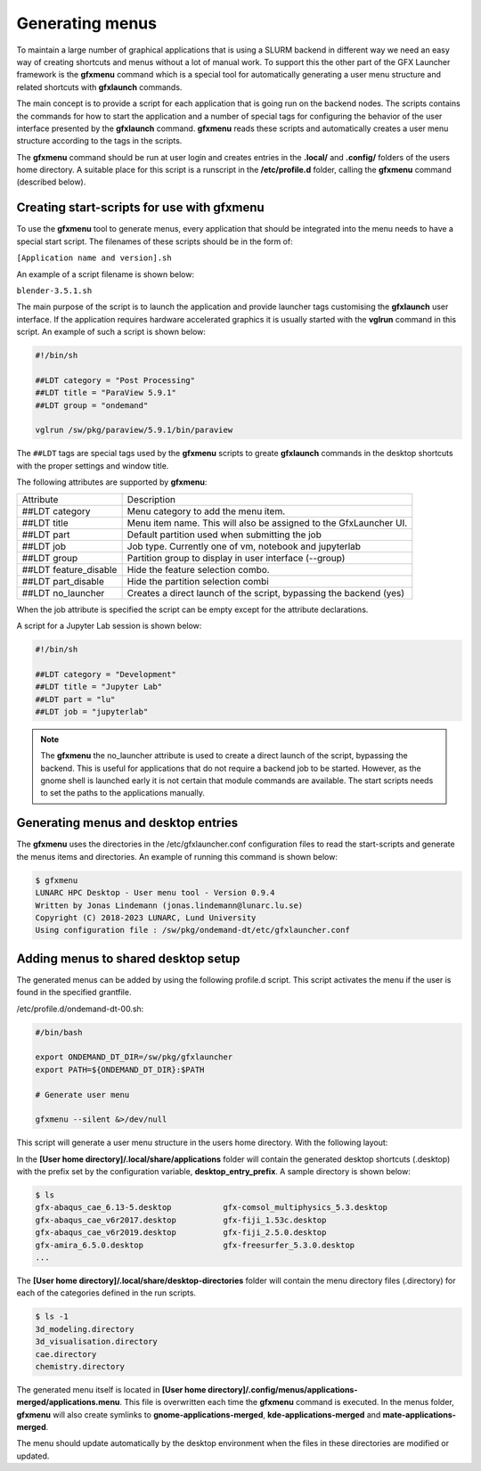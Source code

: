 Generating menus
================

To maintain a large number of graphical applications that is using a SLURM backend in different way we need an easy way of creating shortcuts and menus without a lot of manual work. To support this the other part of the GFX Launcher framework is the **gfxmenu** command which is a special tool for automatically generating a user menu structure and related shortcuts with **gfxlaunch** commands. 

The main concept is to provide a script for each application that is going run on the backend nodes. The scripts contains the commands for how to start the application and a number of special tags for configuring the behavior of the user interface presented by the **gfxlaunch** command. **gfxmenu** reads these scripts and automatically creates a user menu structure according to the tags in the scripts. 

The **gfxmenu** command should be run at user login and creates entries in the **.local/** and **.config/** folders of the users home directory. A suitable place for this script is a runscript in the **/etc/profile.d** folder, calling the **gfxmenu** command (described below). 

Creating start-scripts for use with gfxmenu
-------------------------------------------

To use the **gfxmenu** tool to generate menus, every application that should be integrated into the menu needs to have a special start script. The filenames of these scripts should be in the form of:

``[Application name and version].sh``

An example of a script filename is shown below:

``blender-3.5.1.sh``

The main purpose of the script is to launch the application and provide launcher tags customising the **gfxlaunch** user interface. If the application requires hardware accelerated graphics it is usually started with the **vglrun** command in this script. An example of such a script is shown below:

.. code-block:: bash

    #!/bin/sh

    ##LDT category = "Post Processing"
    ##LDT title = "ParaView 5.9.1"
    ##LDT group = "ondemand"

    vglrun /sw/pkg/paraview/5.9.1/bin/paraview

The ``##LDT`` tags are special tags used by the **gfxmenu** scripts to greate **gfxlaunch** commands in the desktop shortcuts with the proper settings and window title.

The following attributes are supported by **gfxmenu**:

+------------------------+-------------------------------------------------------------------+
| Attribute              | Description                                                       |
+------------------------+-------------------------------------------------------------------+
| ##LDT category         | Menu category to add the menu item.                               |
+------------------------+-------------------------------------------------------------------+
| ##LDT title            | Menu item name. This will also be assigned to the GfxLauncher UI. |
+------------------------+-------------------------------------------------------------------+
| ##LDT part             | Default partition used when submitting the job                    |
+------------------------+-------------------------------------------------------------------+
| ##LDT job              | Job type. Currently one of vm, notebook and jupyterlab            |
+------------------------+-------------------------------------------------------------------+
| ##LDT group            | Partition group to display in user interface (--group)            |
+------------------------+-------------------------------------------------------------------+
| ##LDT feature_disable  | Hide the feature selection combo.                                 |
+------------------------+-------------------------------------------------------------------+
| ##LDT part_disable     | Hide the partition selection combi                                |
+------------------------+-------------------------------------------------------------------+
| ##LDT no_launcher      | Creates a direct launch of the script, bypassing the backend (yes)|
+------------------------+-------------------------------------------------------------------+

When the job attribute is specified the script can be empty except for the attribute declarations.

A script for a Jupyter Lab session is shown below:

.. code-block:: bash

    #!/bin/sh

    ##LDT category = "Development"
    ##LDT title = "Jupyter Lab"
    ##LDT part = "lu"
    ##LDT job = "jupyterlab"

.. note::

    The **gfxmenu** the no_launcher attribute is used to create a direct launch of the script, bypassing the backend. This is useful for applications that do not require a backend job to be started. However, as the gnome shell is launched early it is not certain that module commands are available. The start scripts needs to set the paths to the applications manually.

Generating menus and desktop entries
------------------------------------

The **gfxmenu** uses the directories in the /etc/gfxlauncher.conf configuration files to read the start-scripts and generate the menus items and directories. An example of running this command is shown below:

.. code-block:: bash

    $ gfxmenu
    LUNARC HPC Desktop - User menu tool - Version 0.9.4
    Written by Jonas Lindemann (jonas.lindemann@lunarc.lu.se)
    Copyright (C) 2018-2023 LUNARC, Lund University
    Using configuration file : /sw/pkg/ondemand-dt/etc/gfxlauncher.conf

Adding menus to shared desktop setup
------------------------------------

The generated menus can be added by using the following profile.d script. This script activates the menu if the user is found in the specified grantfile.

/etc/profile.d/ondemand-dt-00.sh:

.. code-block:: bash

    #/bin/bash

    export ONDEMAND_DT_DIR=/sw/pkg/gfxlauncher
    export PATH=${ONDEMAND_DT_DIR}:$PATH

    # Generate user menu

    gfxmenu --silent &>/dev/null

This script will generate a user menu structure in the users home directory. With the following layout:

In the **[User home directory]/.local/share/applications** folder will contain the generated desktop shortcuts (.desktop) with the prefix set by the configuration variable, **desktop_entry_prefix**. A sample directory is shown below:

.. code-block:: bash
    
    $ ls
    gfx-abaqus_cae_6.13-5.desktop           gfx-comsol_multiphysics_5.3.desktop   
    gfx-abaqus_cae_v6r2017.desktop          gfx-fiji_1.53c.desktop
    gfx-abaqus_cae_v6r2019.desktop          gfx-fiji_2.5.0.desktop
    gfx-amira_6.5.0.desktop                 gfx-freesurfer_5.3.0.desktop
    ...

The **[User home directory]/.local/share/desktop-directories** folder will contain the menu directory files (.directory) for each of the categories defined in the run scripts.

.. code-block:: bash

    $ ls -1
    3d_modeling.directory
    3d_visualisation.directory
    cae.directory
    chemistry.directory

The generated menu itself is located in **[User home directory]/.config/menus/applications-merged/applications.menu**. This file is overwritten each time the **gfxmenu** command is executed. In the menus folder, **gfxmenu** will also create symlinks to **gnome-applications-merged**, **kde-applications-merged** and **mate-applications-merged**. 

The menu should update automatically by the desktop environment when the files in these directories are modified or updated.